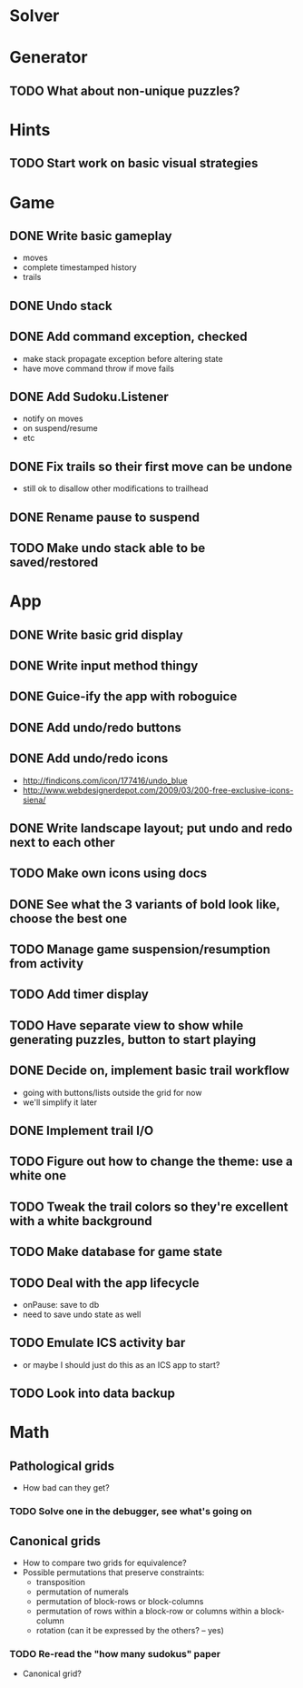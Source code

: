 * Solver

* Generator
** TODO What about non-unique puzzles?

* Hints
** TODO Start work on basic visual strategies

* Game
** DONE Write basic gameplay
   - moves
   - complete timestamped history
   - trails
** DONE Undo stack
** DONE Add command exception, checked
   - make stack propagate exception before altering state
   - have move command throw if move fails
** DONE Add Sudoku.Listener
   - notify on moves
   - on suspend/resume
   - etc
** DONE Fix trails so their first move can be undone
   - still ok to disallow other modifications to trailhead
** DONE Rename pause to suspend
** TODO Make undo stack able to be saved/restored

* App
** DONE Write basic grid display
** DONE Write input method thingy
** DONE Guice-ify the app with roboguice
** DONE Add undo/redo buttons
** DONE Add undo/redo icons
   - http://findicons.com/icon/177416/undo_blue
   - http://www.webdesignerdepot.com/2009/03/200-free-exclusive-icons-siena/
** DONE Write landscape layout; put undo and redo next to each other
** TODO Make own icons using docs
** DONE See what the 3 variants of bold look like, choose the best one
** TODO Manage game suspension/resumption from activity
** TODO Add timer display
** TODO Have separate view to show while generating puzzles, button to start playing
** DONE Decide on, implement basic trail workflow
   - going with buttons/lists outside the grid for now
   - we'll simplify it later
** DONE Implement trail I/O
** TODO Figure out how to change the theme: use a white one
** TODO Tweak the trail colors so they're excellent with a white background
** TODO Make database for game state
** TODO Deal with the app lifecycle
   - onPause: save to db
   - need to save undo state as well
** TODO Emulate ICS activity bar
   - or maybe I should just do this as an ICS app to start?
** TODO Look into data backup

* Math
** Pathological grids
   - How bad can they get?
*** TODO Solve one in the debugger, see what's going on

** Canonical grids
   - How to compare two grids for equivalence?
   - Possible permutations that preserve constraints:
     - transposition
     - permutation of numerals
     - permutation of block-rows or block-columns
     - permutation of rows within a block-row or columns within a block-column
     - rotation (can it be expressed by the others? -- yes)
*** TODO Re-read the "how many sudokus" paper
    - Canonical grid?

